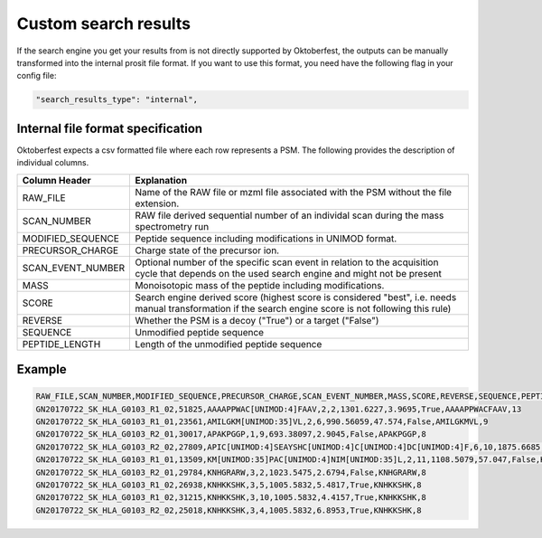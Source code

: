 Custom search results
=====================

If the search engine you get your results from is not directly supported by Oktoberfest, the outputs can be manually transformed into the internal prosit file format. If you want to use this format, you need have the following flag in your config file:

.. code-block:: json

   "search_results_type": "internal",

Internal file format specification
----------------------------------

Oktoberfest expects a csv formatted file where each row represents a PSM. The following provides the description of individual columns.


.. table::

    +-------------------+----------------------------------------------------------------------------------------------------------------------------------------------------------+
    | Column Header     | Explanation                                                                                                                                              |
    +===================+==========================================================================================================================================================+
    | RAW_FILE          | Name of the RAW file or mzml file associated with the PSM without the file extension.                                                                    |
    +-------------------+----------------------------------------------------------------------------------------------------------------------------------------------------------+
    | SCAN_NUMBER       | RAW file derived sequential number of an individal scan during the mass spectrometry run                                                                 |
    +-------------------+----------------------------------------------------------------------------------------------------------------------------------------------------------+
    | MODIFIED_SEQUENCE | Peptide sequence including modifications in UNIMOD format.                                                                                               |
    +-------------------+----------------------------------------------------------------------------------------------------------------------------------------------------------+
    | PRECURSOR_CHARGE  | Charge state of the precursor ion.                                                                                                                       |
    +-------------------+----------------------------------------------------------------------------------------------------------------------------------------------------------+
    | SCAN_EVENT_NUMBER | Optional number of the specific scan event in relation to the acquisition cycle that depends on the used search engine and might not be present          |
    +-------------------+----------------------------------------------------------------------------------------------------------------------------------------------------------+
    | MASS              | Monoisotopic mass of the peptide including modifications.                                                                                                |
    +-------------------+----------------------------------------------------------------------------------------------------------------------------------------------------------+
    | SCORE             | Search engine derived score (highest score is considered "best", i.e. needs manual transformation if the search engine score is not following this rule) |
    +-------------------+----------------------------------------------------------------------------------------------------------------------------------------------------------+
    | REVERSE           | Whether the PSM is a decoy ("True") or a target ("False")                                                                                                |
    +-------------------+----------------------------------------------------------------------------------------------------------------------------------------------------------+
    | SEQUENCE          | Unmodified peptide sequence                                                                                                                              |
    +-------------------+----------------------------------------------------------------------------------------------------------------------------------------------------------+
    | PEPTIDE_LENGTH    | Length of the unmodified peptide sequence                                                                                                                |
    +-------------------+----------------------------------------------------------------------------------------------------------------------------------------------------------+

Example
-------

.. code-block::

    RAW_FILE,SCAN_NUMBER,MODIFIED_SEQUENCE,PRECURSOR_CHARGE,SCAN_EVENT_NUMBER,MASS,SCORE,REVERSE,SEQUENCE,PEPTIDE_LENGTH
    GN20170722_SK_HLA_G0103_R1_02,51825,AAAAPPWAC[UNIMOD:4]FAAV,2,2,1301.6227,3.9695,True,AAAAPPWACFAAV,13
    GN20170722_SK_HLA_G0103_R1_01,23561,AMILGKM[UNIMOD:35]VL,2,6,990.56059,47.574,False,AMILGKMVL,9
    GN20170722_SK_HLA_G0103_R2_01,30017,APAKPGGP,1,9,693.38097,2.9045,False,APAKPGGP,8
    GN20170722_SK_HLA_G0103_R2_02,27809,APIC[UNIMOD:4]SEAYSHC[UNIMOD:4]C[UNIMOD:4]DC[UNIMOD:4]F,6,10,1875.6685,0.0,True,APICSEAYSHCCDCF,15
    GN20170722_SK_HLA_G0103_R1_01,13509,KM[UNIMOD:35]PAC[UNIMOD:4]NIM[UNIMOD:35]L,2,11,1108.5079,57.047,False,KMPACNIML,9
    GN20170722_SK_HLA_G0103_R2_01,29784,KNHGRARW,3,2,1023.5475,2.6794,False,KNHGRARW,8
    GN20170722_SK_HLA_G0103_R1_02,26938,KNHKKSHK,3,5,1005.5832,5.4817,True,KNHKKSHK,8
    GN20170722_SK_HLA_G0103_R1_02,31215,KNHKKSHK,3,10,1005.5832,4.4157,True,KNHKKSHK,8
    GN20170722_SK_HLA_G0103_R2_02,25018,KNHKKSHK,3,4,1005.5832,6.8953,True,KNHKKSHK,8


